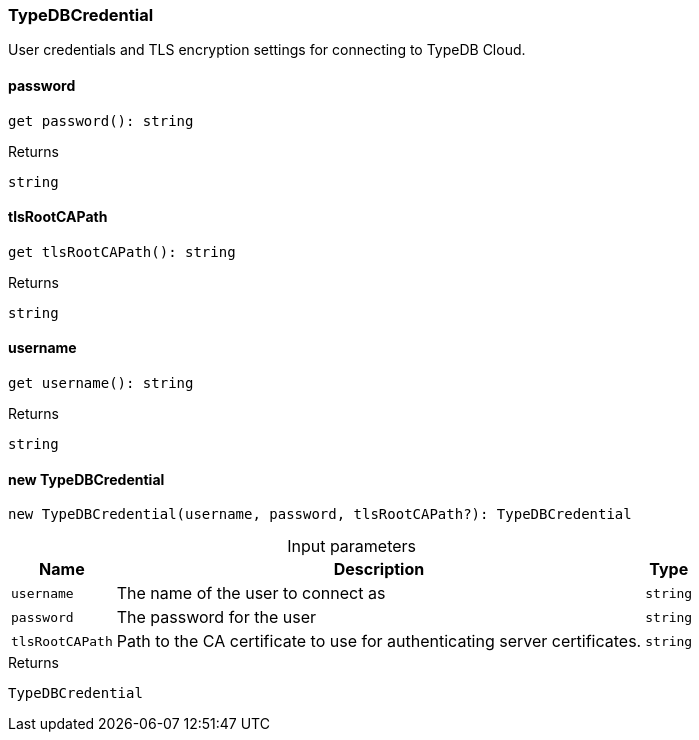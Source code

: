 [#_TypeDBCredential]
=== TypeDBCredential

User credentials and TLS encryption settings for connecting to TypeDB Cloud.

// tag::methods[]
[#_TypeDBCredential_password]
====  password

[source,nodejs]
----
get password(): string
----



[caption=""]
.Returns
`string`

[#_TypeDBCredential_tlsRootCAPath]
====  tlsRootCAPath

[source,nodejs]
----
get tlsRootCAPath(): string
----



[caption=""]
.Returns
`string`

[#_TypeDBCredential_username]
====  username

[source,nodejs]
----
get username(): string
----



[caption=""]
.Returns
`string`

[#_TypeDBCredential_new_TypeDBCredential_username_string_password_string_tlsRootCAPath_string]
==== new TypeDBCredential

[source,nodejs]
----
new TypeDBCredential(username, password, tlsRootCAPath?): TypeDBCredential
----



[caption=""]
.Input parameters
[cols="~,~,~"]
[options="header"]
|===
|Name |Description |Type
a| `username` a| The name of the user to connect as a| `string`
a| `password` a| The password for the user a| `string`
a| `tlsRootCAPath` a| Path to the CA certificate to use for authenticating server certificates. a| `string`
|===

[caption=""]
.Returns
`TypeDBCredential`

// end::methods[]

